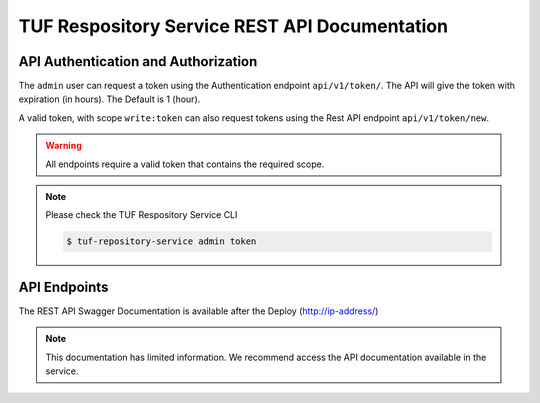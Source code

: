 ==============================================
TUF Respository Service REST API Documentation
==============================================

API Authentication and Authorization
====================================

The ``admin`` user can request a token using the Authentication endpoint
``api/v1/token/``. The API will give the token with expiration (in hours).
The Default is 1 (hour).

.. uml::

    @startuml
        User -> API: Auth Request Token
        API -> API: validates token
        API -> User: Response with Token
    @enduml

A valid token, with scope ``write:token`` can also request tokens using the
Rest API endpoint ``api/v1/token/new``.

.. uml::

    @startuml
        User -> API: HTTP Request Token with Token (token/new)
        API -> API: Validates scope 'write:token'
        API -> User: Response with Token
    @enduml

.. warning::

    All endpoints require a valid token that contains the required scope.

    .. uml::

        @startuml
            User -> API: HTTP Request HEADERS with Token
            API -> API:validates token
            API -> User: Response content
        @enduml

.. note::

    Please check the TUF Respository Service CLI

    .. code:: shell

        $ tuf-repository-service admin token

API Endpoints
=============

The REST API Swagger Documentation is available after the Deploy
(http://ip-address/)


.. note::

    This documentation has limited information. We recommend access the API
    documentation available in the service.


.. openapi:: api/swagger.json